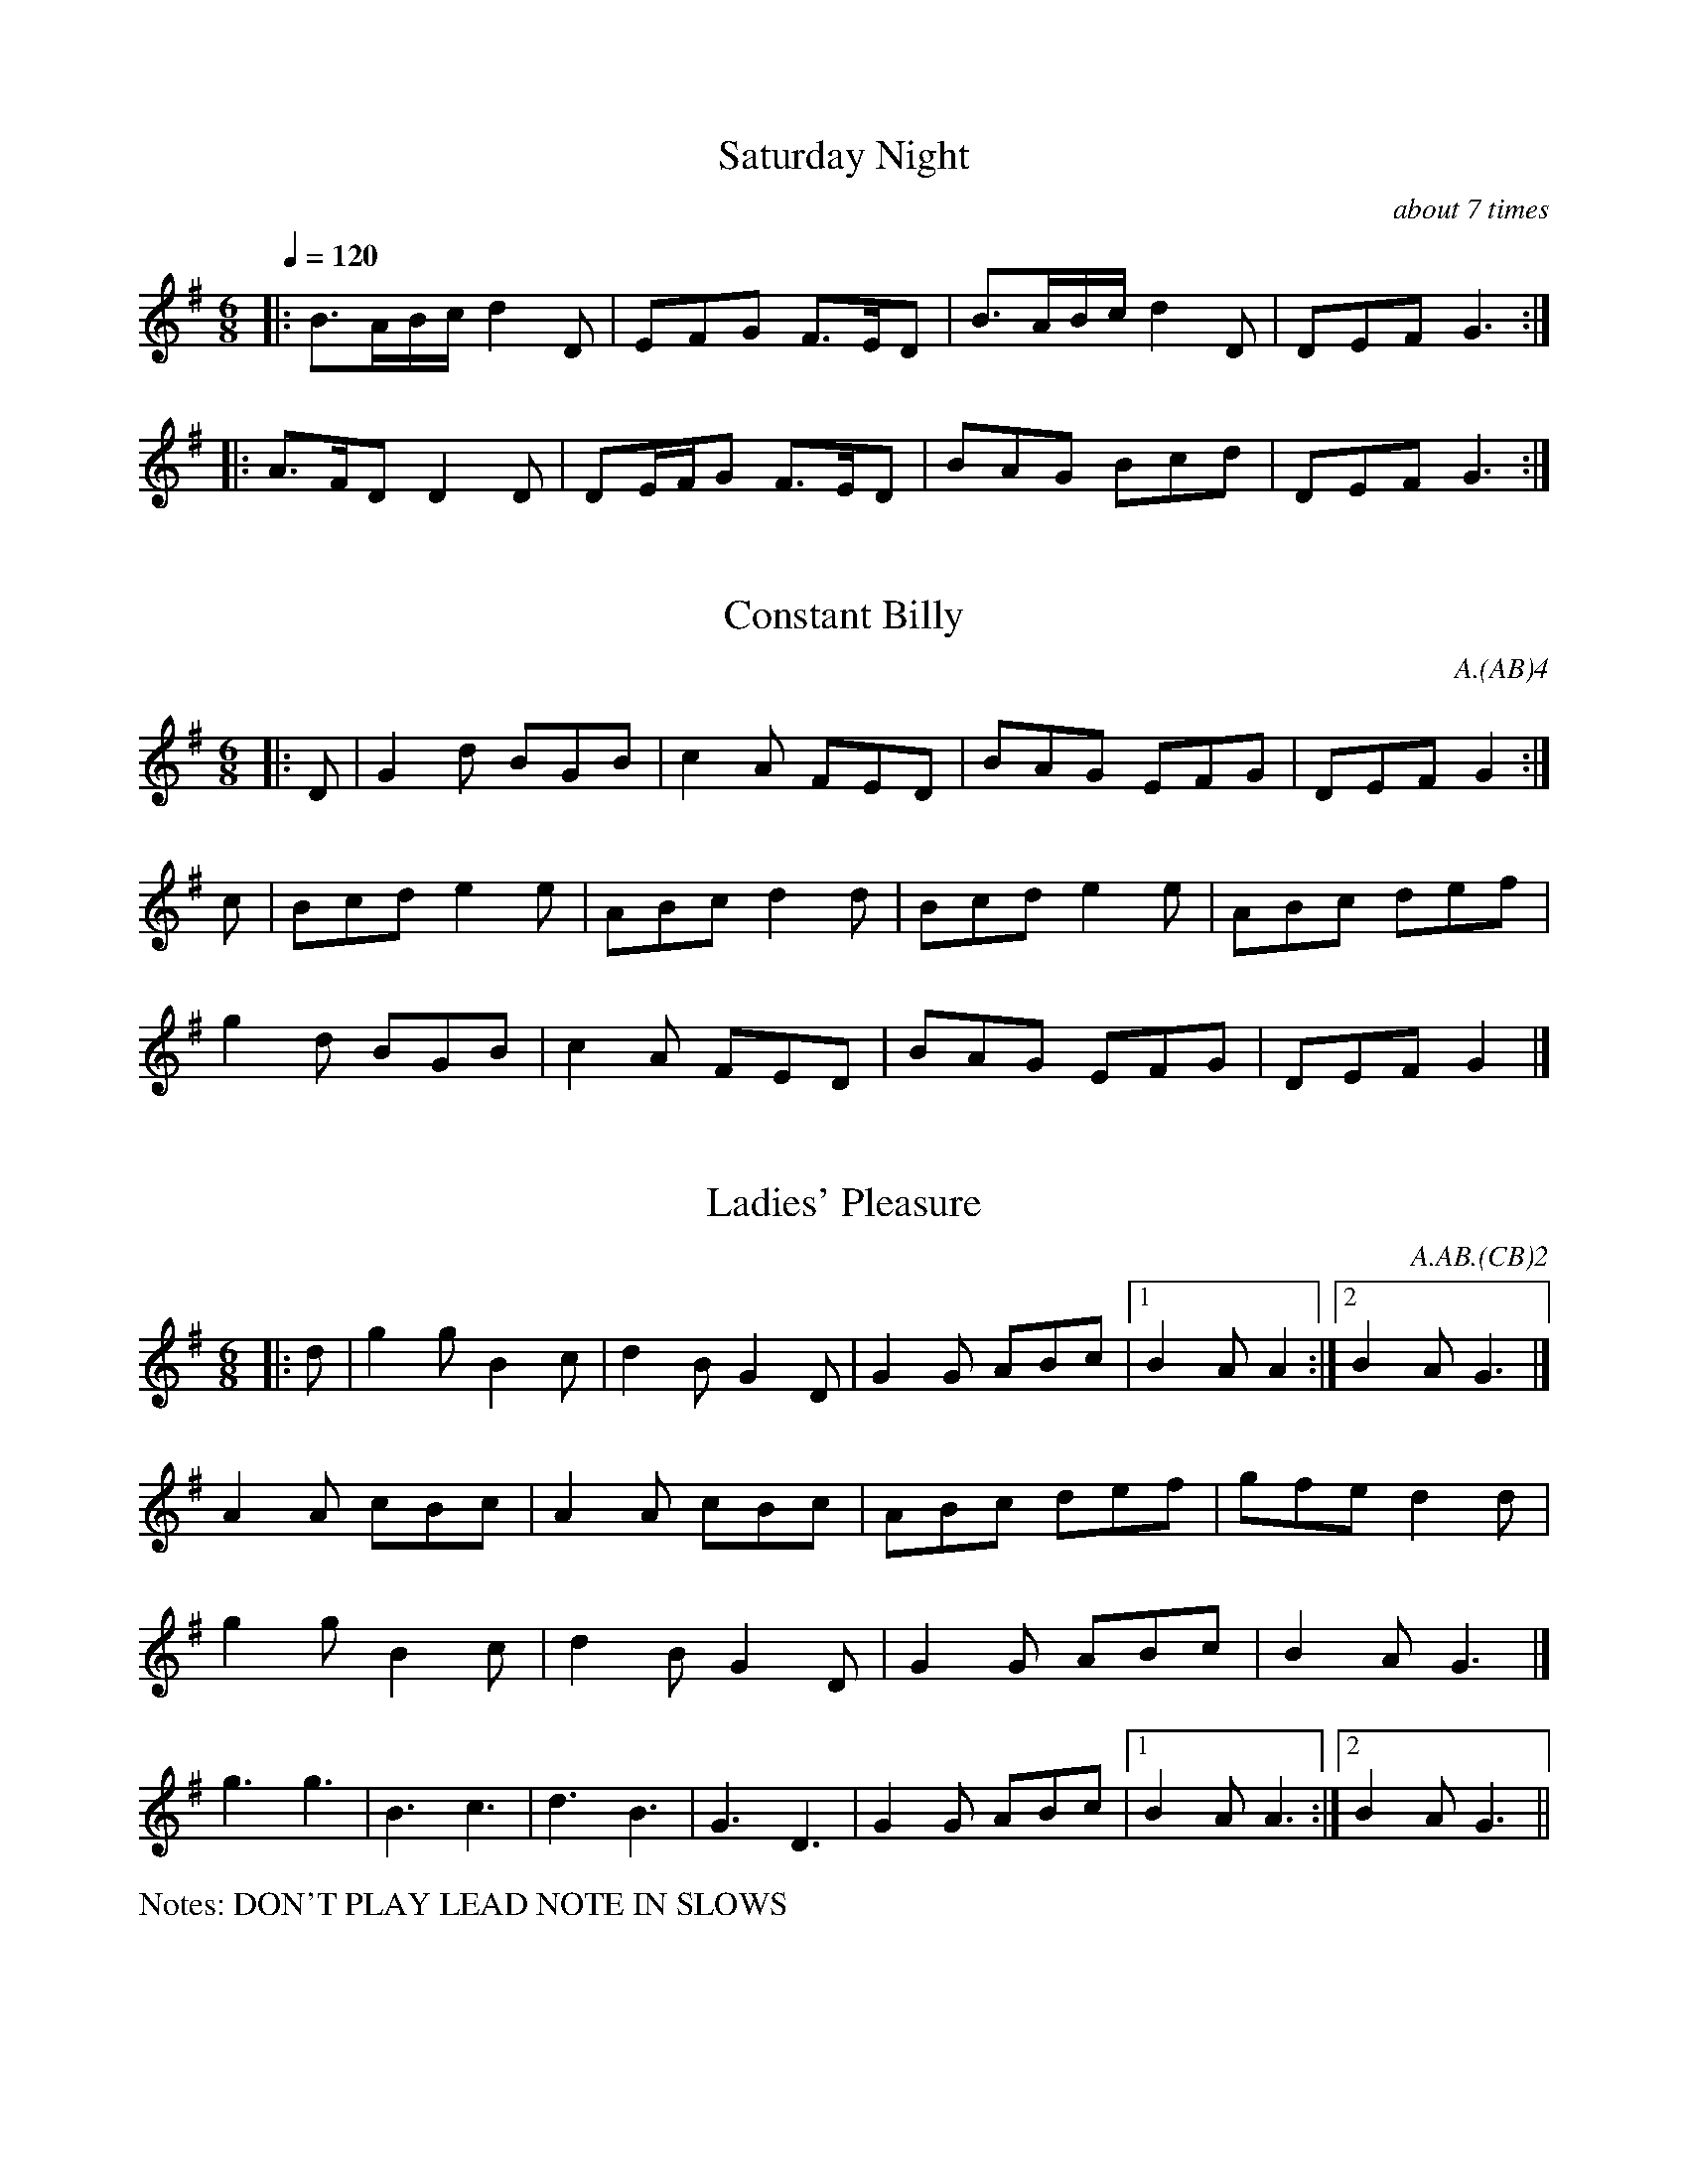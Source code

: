 %%writefields P false
%%%scale 0.9

X:6
T:Saturday Night
Q:1/4=120
M:6/8
L:1/8
A:Bledington
P:A(AB)3A
C:about 7 times
%abc2id:chwalshaw@gmail.com:000000006
R:Jig
R:Morris dance
%abc2 #test list 1:009
%abc2 #test list 2:003
K:Gmaj
P:A
|:B>AB/2c/2 d2D|EFG F>ED|B>AB/2c/2 d2D|DEF G3:|
P:B
|:A>FD D2D|DE/2F/2G F>ED|BAG Bcd|DEF G3:|

X:7
T:Constant Billy
M:6/8
A:Bledington
C:A.(AB)4
P:(AB)2
%abc2id:chwalshaw@gmail.com:000000007
R:Jig
R:Morris dance
%abc2 #list folder 2/list subfolder 2.1/test list 2.1.2:002
%abc2 #list folder 2/list subfolder 2.1/test list 2.1.3:002
%abc2 #test list 1:002
%abc2 #test list 1:005
%abc2 #test list 1:008
%abc2 #test list 2:006
K:G
P:A
|:D | G2d BGB | c2A FED | BAG EFG | DEF G2 :|
P:B
c | Bcd e2e | ABc d2d | Bcd e2e | ABc def | 
g2d BGB | c2A FED | BAG EFG | DEF G2 |]

X:8
T:Ladies' Pleasure
A:Bledington
L:1/8
M:6/8
P:AB.CB
C:A.AB.(CB)2
F:http://richardrobinson.tunebook.org.uk/Tune/6439
N:DON'T PLAY LEAD NOTE IN SLOWS
%abc2id:chwalshaw@gmail.com:000000008
R:Jig
R:Morris dance
%abc2 #test list 2:007
%abc2 #test list 4:002
K:G
P:A
|:d|g2 g B2 c|d2 B G2 D|G2 G ABc|1B2 A A2:|2B2 A G3|]
P:B
A2 A cBc|A2 A cBc|ABc def| gfe d2 d|
g2 g B2 c|d2B G2 D|G2 G ABc| B2 A G3 |]
P:C
g3 g3|B3 c3|d3 B3|G3 D3|G2G ABc|1B2A A3:|2B2A G3||
%%writefields N

X: 9
T:William and Nancy, Bledington
Q:120
M:6/8
L:1/8
A:Bledington
P:(AB).(AC)
C:A.(AB)2.(AC)2
N:probably shouldn't have the first anacrusis in the slows - check next practice
%abc2id:chwalshaw@gmail.com:000000009
R:Jig
R:Morris dance
G:sax
%abc2 #test list 1:006
%abc2 #test list 2:004
K:G
P:A
|:D|G2G GBd|e2e dBG|A2d BAG|E2F G2:|
P:B
|:d|e2d B2d|gfe d2d|e2d B2d|gfe d2c|
B2B Bcd|e2e dBG|A2d BAG|E2F G2:|
P:C
|:zd3|e3 d3|B3 d3|(2gf e3|d3 d3|e3 d3|B2d|
gfe d2c|B2B Bcd|e2e dBG|A2d BAG|E2F G2:|
%%writefields N

X: 10
T:Highland Mary, Bledington
Q:120
M:4/4
L:1/8
A:Bledington
%P:AAB(CB)2
N:double jig, first dancer starts at end of A music so start on A[2] not A[1]
C:A[2].(AB)2.(AC)4
%abc2id:chwalshaw@gmail.com:000000010
R:Schottische
R:Morris dance
%abc2 #list folder 2/list subfolder 2.1/test list 2.1.2:003
%abc2 #test list 1:007
%abc2 #test list 2:005
%abc2 #test list 4:003
K:G
P:A
|:D2|G2AG F2D2|G2AB c2Bc|d2d2 AcBA|1G4 F2:|2G3F G2||
P:B
  z2|e2d2 c2B2|AcBA B2c2|e2e2 AcBA| G4  F2D2|
G2AG F2D2|G2AB c2Bc|d2d2 AcBA| G3F G2  ||
P:C
|:z2|D4 G4|A2G2 F4|D4 G4|A2B2 c2Bc|d2d2 AcBA|1G4 F2:|2G3F G2||
%%writefields N
